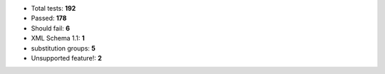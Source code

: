 - Total tests: **192**
- Passed: **178**
- Should fail: **6**
- XML Schema 1.1: **1**
- substitution groups: **5**
- Unsupported feature!: **2**